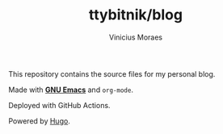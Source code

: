 #+TITLE: ttybitnik/blog
#+AUTHOR: Vinicius Moraes
#+EMAIL: vinicius.moraes@eternodevir.com
#+OPTIONS:   num:nil

This repository contains the source files for my personal blog.

Made with *[[https://github.com/ttybitnik/emacs][GNU Emacs]]* and =org-mode=.

Deployed with GitHub Actions.

Powered by [[http://gohugo.io/][Hugo]].
